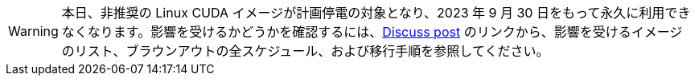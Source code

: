 WARNING: 本日、非推奨の Linux CUDA イメージが計画停電の対象となり、2023 年 9 月 30 日をもって永久に利用できなくなります。影響を受けるかどうかを確認するには、link:https://discuss.circleci.com/t/linux-cuda-deprecation-and-image-policy/48568[Discuss post] のリンクから、影響を受けるイメージのリスト、ブラウンアウトの全スケジュール、および移行手順を参照してください。